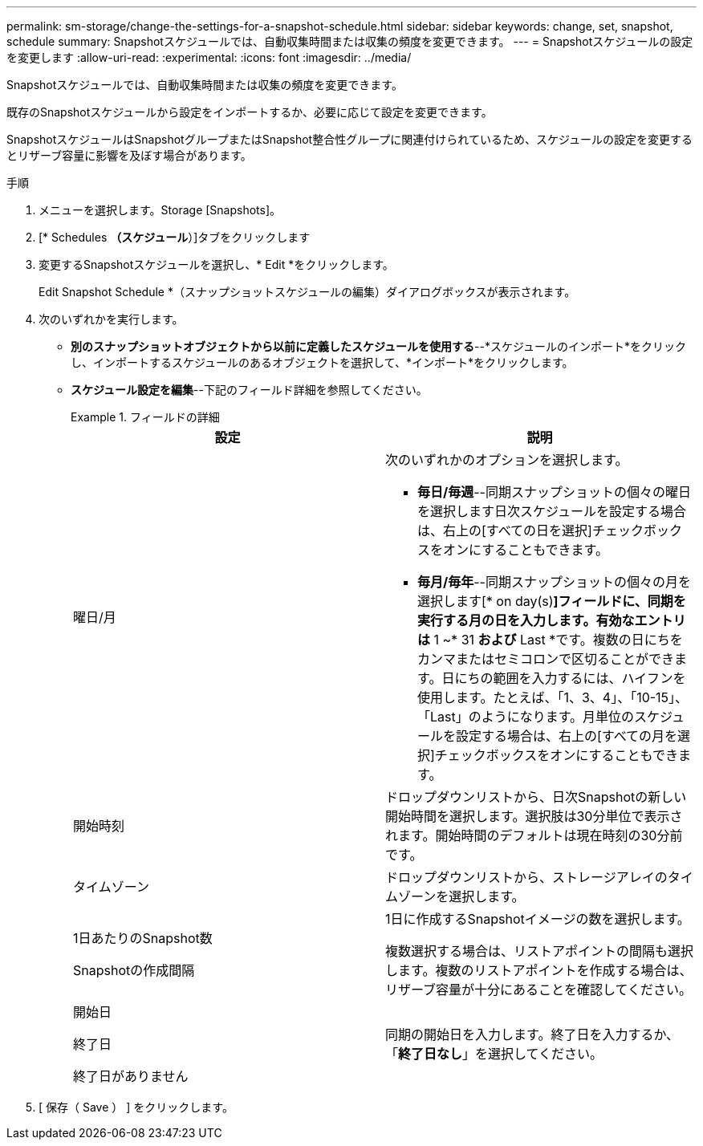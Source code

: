 ---
permalink: sm-storage/change-the-settings-for-a-snapshot-schedule.html 
sidebar: sidebar 
keywords: change, set, snapshot, schedule 
summary: Snapshotスケジュールでは、自動収集時間または収集の頻度を変更できます。 
---
= Snapshotスケジュールの設定を変更します
:allow-uri-read: 
:experimental: 
:icons: font
:imagesdir: ../media/


[role="lead"]
Snapshotスケジュールでは、自動収集時間または収集の頻度を変更できます。

既存のSnapshotスケジュールから設定をインポートするか、必要に応じて設定を変更できます。

SnapshotスケジュールはSnapshotグループまたはSnapshot整合性グループに関連付けられているため、スケジュールの設定を変更するとリザーブ容量に影響を及ぼす場合があります。

.手順
. メニューを選択します。Storage [Snapshots]。
. [* Schedules *（スケジュール*）]タブをクリックします
. 変更するSnapshotスケジュールを選択し、* Edit *をクリックします。
+
Edit Snapshot Schedule *（スナップショットスケジュールの編集）ダイアログボックスが表示されます。

. 次のいずれかを実行します。
+
** *別のスナップショットオブジェクトから以前に定義したスケジュールを使用する*--*スケジュールのインポート*をクリックし、インポートするスケジュールのあるオブジェクトを選択して、*インポート*をクリックします。
** *スケジュール設定を編集*--下記のフィールド詳細を参照してください。
+
.フィールドの詳細
====
[cols="2*"]
|===
| 設定 | 説明 


 a| 
曜日/月
 a| 
次のいずれかのオプションを選択します。

*** *毎日/毎週*--同期スナップショットの個々の曜日を選択します日次スケジュールを設定する場合は、右上の[すべての日を選択]チェックボックスをオンにすることもできます。
*** *毎月/毎年*--同期スナップショットの個々の月を選択します[* on day(s)*]フィールドに、同期を実行する月の日を入力します。有効なエントリは* 1 ~* 31 *および* Last *です。複数の日にちをカンマまたはセミコロンで区切ることができます。日にちの範囲を入力するには、ハイフンを使用します。たとえば、「1、3、4」、「10-15」、「Last」のようになります。月単位のスケジュールを設定する場合は、右上の[すべての月を選択]チェックボックスをオンにすることもできます。




 a| 
開始時刻
 a| 
ドロップダウンリストから、日次Snapshotの新しい開始時間を選択します。選択肢は30分単位で表示されます。開始時間のデフォルトは現在時刻の30分前です。



 a| 
タイムゾーン
 a| 
ドロップダウンリストから、ストレージアレイのタイムゾーンを選択します。



 a| 
1日あたりのSnapshot数

Snapshotの作成間隔
 a| 
1日に作成するSnapshotイメージの数を選択します。

複数選択する場合は、リストアポイントの間隔も選択します。複数のリストアポイントを作成する場合は、リザーブ容量が十分にあることを確認してください。



 a| 
開始日

終了日

終了日がありません
 a| 
同期の開始日を入力します。終了日を入力するか、「*終了日なし*」を選択してください。

|===
====


. [ 保存（ Save ） ] をクリックします。

